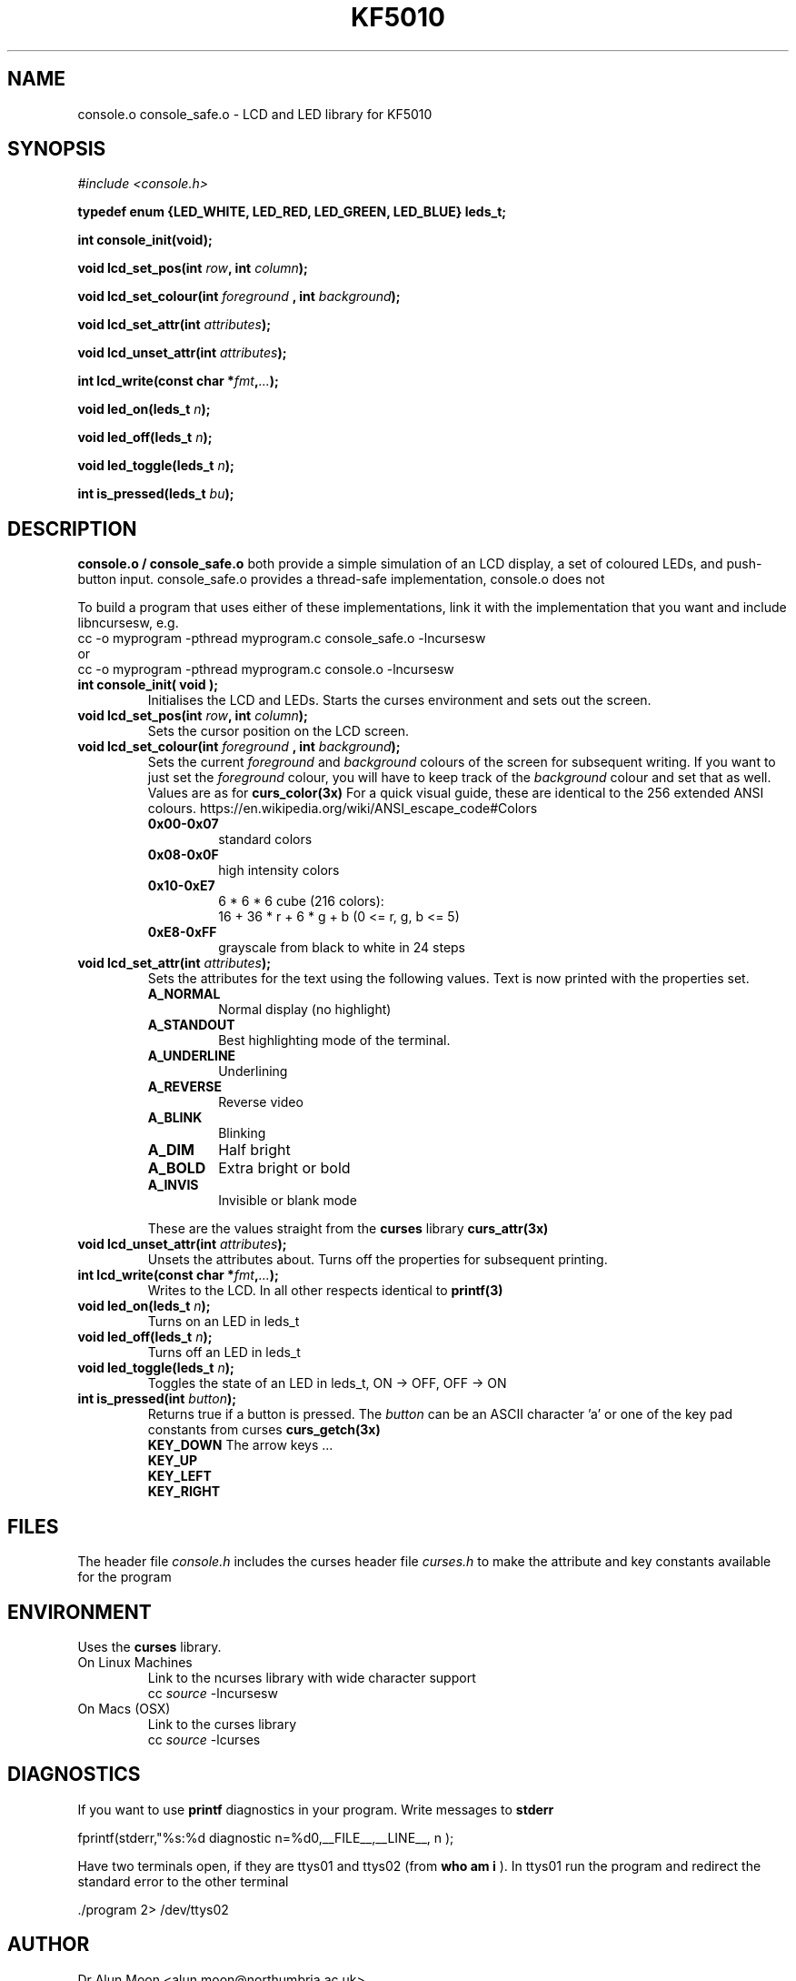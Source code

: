 .\" Process this file with
.\" groff -man -Tutf8 console.3
.\"
.TH KF5010 Console "September 2017" Unix "Library User Manual"
.SH NAME
console.o console_safe.o \- LCD and LED library for KF5010
.SH SYNOPSIS
.I #include <console.h>
.PP
.BI "typedef enum {LED_WHITE, LED_RED, LED_GREEN, LED_BLUE} leds_t;"
.PP
.BI "int console_init(void);"
.PP
.BI "void lcd_set_pos(int " row ", int " column ");"
.PP
.BI "void lcd_set_colour(int " foreground " , int " background ");"
.PP
.BI "void lcd_set_attr(int " attributes ");"
.PP
.BI "void lcd_unset_attr(int " attributes ");"
.PP
.BI "int  lcd_write(const char *" fmt "," ... ");"
.PP
.BI "void led_on(leds_t " n ");"
.PP
.BI "void led_off(leds_t " n ");"
.PP
.BI "void led_toggle(leds_t " n ");"
.PP
.BI "int is_pressed(leds_t " bu ");"

.SH DESCRIPTION
.B console.o / console_safe.o
both provide a simple simulation of an LCD display, a set of
coloured LEDs, and push-button input. console_safe.o provides a
thread-safe implementation, console.o does not

To build a program that uses either of these implementations, link it
with the implementation that you want and include libncursesw, e.g.
.br
    cc -o myprogram -pthread myprogram.c console_safe.o -lncursesw 
.br
or
.br
    cc -o myprogram -pthread myprogram.c console.o -lncursesw   
.TP
.B int console_init( void );
Initialises the LCD and LEDs.  Starts the curses environment and sets out the screen.
.TP
.BI "void lcd_set_pos(int " row ", int " column ");"
Sets the cursor position on the LCD screen.
.TP
.BI "void lcd_set_colour(int " foreground " , int " background ");"
Sets the current
.I foreground
and
.I background
colours of the screen for subsequent writing.  If you want to just set the
.I foreground
colour, you will have to keep track of the
.I background
colour and set that as well.
Values are as for
.B curs_color(3x)
For a quick visual guide, these are identical to the 256 extended ANSI colours.
https://en.wikipedia.org/wiki/ANSI_escape_code#Colors
.RS
.TP
.B 0x00-0x07
standard colors
.TP
.B 0x08-0x0F
high intensity colors
.TP
.B 0x10-0xE7
6 * 6 * 6 cube (216 colors):
.br
16 + 36 * r + 6 * g + b (0 <= r, g, b <= 5)
.TP
.B 0xE8-0xFF
grayscale from black to white in 24 steps
.RE

.TP
.BI "void lcd_set_attr(int " attributes ");"
Sets the attributes for the text using the following values.  Text is now printed with the properties set.
.RS
.TP
.B A_NORMAL    
Normal display (no highlight)
.TP
.B A_STANDOUT  
Best highlighting mode of the terminal.
.TP
.B A_UNDERLINE 
Underlining
.TP
.B A_REVERSE   
Reverse video
.TP
.B A_BLINK     
Blinking
.TP
.B A_DIM       
Half bright
.TP
.B A_BOLD      
Extra bright or bold
.TP
.B A_INVIS    
Invisible or blank mode
.PP
These are the values straight from the
.B curses
library
.B curs_attr(3x)
.RE

.TP
.BI "void lcd_unset_attr(int " attributes ");"
Unsets the attributes about.  Turns off the properties for subsequent
printing.

.TP
.BI "int  lcd_write(const char *" fmt "," ... ");"
Writes to the LCD.  In all other respects identical to
.B printf(3)

.TP
.BI "void led_on(leds_t " n ");"
Turns on an LED in leds_t

.TP
.BI "void led_off(leds_t " n ");"
Turns off an LED in leds_t

.TP
.BI "void led_toggle(leds_t " n ");"
Toggles the state of an LED in leds_t, ON -> OFF, OFF -> ON

.TP
.BI "int is_pressed(int " button ");"
Returns true if a button is pressed.  The
.I button
can be an ASCII character 'a'
or one of the key pad constants from curses
.B curs_getch(3x)
.br
.B KEY_DOWN
The arrow keys ...
.br
.B KEY_UP
.br
.B KEY_LEFT
.br
.B KEY_RIGHT

.SH FILES
The header file
.I console.h
includes the curses header file
.I curses.h
to make the attribute and key constants available for the program

.SH ENVIRONMENT
Uses the
.B curses
library.

.TP
On Linux Machines
Link to the ncurses library with wide character support
.br
.RI   "    cc " source " -lncursesw"
.TP
On Macs (OSX)
Link to the curses library
.br
.RI    "    cc " source " -lcurses"
.SH DIAGNOSTICS
If you want to use
.B printf
diagnostics in your program.
Write messages to
.B stderr

 fprintf(stderr,"%s:%d diagnostic n=%d\n",__FILE__,__LINE__, n );

Have two terminals open, if they are ttys01 and ttys02 (from
.B who am i
).  In ttys01 run the program and redirect the standard error to the other terminal

  ./program 2> /dev/ttys02

.SH AUTHOR
Dr Alun Moon <alun.moon@northumbria.ac.uk>
